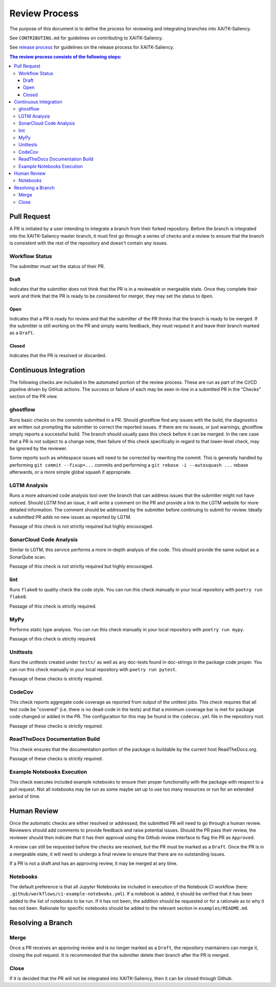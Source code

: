 Review Process
**************

The purpose of this document is to define the process for reviewing and
integrating branches into XAITK-Saliency.

See ``CONTRIBUTING.md`` for guidelines on contributing to XAITK-Saliency.

See `release process`_ for guidelines on the release process for XAITK-Saliency.

.. _`release process`: release_process.html

.. contents:: The review process consists of the following steps:

Pull Request
============
A PR is initiated by a user intending to integrate a branch from their forked
repository.
Before the branch is integrated into the XAITK-Saliency master branch, it must
first go through a series of checks and a review to ensure that the branch is
consistent with the rest of the repository and doesn't contain any issues.

Workflow Status
---------------
The submitter must set the status of their PR.

Draft
^^^^^
Indicates that the submitter does not think that the PR is in a reviewable or
mergeable state.
Once they complete their work and think that the PR is ready to be considered
for merger, they may set the status to ``Open``.

Open
^^^^
Indicates that a PR is ready for review and that the submitter of the PR thinks
that the branch is ready to be merged.
If the submitter is still working on the PR and simply wants feedback, they
must request it and leave their branch marked as a ``Draft``.

Closed
^^^^^^
Indicates that the PR is resolved or discarded.


Continuous Integration
======================
The following checks are included in the automated portion of the review
process.
These are run as part of the CI/CD pipeline driven by GitHub actions.
The success or failure of each may be seen in-line in a submitted PR in the
"Checks" section of the PR view.

ghostflow
---------
Runs basic checks on the commits submitted in a PR.
Should ghostflow find any issues with the build, the diagnostics are written
out prompting the submitter to correct the reported issues.
If there are no issues, or just warnings, ghostflow simply reports a successful
build.
The branch should usually pass this check before it can be merged.
In the rare case that a PR is not subject to a change note, then failure of
this check specifically in regard to that lower-level check, may be ignored by
the reviewer.

Some reports such as whitespace issues will need to be corrected by rewriting
the commit.
This is generally handled by performing ``git commit --fixup=...`` commits and
performing a ``git rebase -i --autosquash ...`` rebase afterwards, or a more
simple global squash if appropriate.

LGTM Analysis
-------------
Runs a more advanced code analysis tool over the branch that can address issues
that the submitter might not have noticed.
Should LGTM find an issue, it will write a comment on the PR and provide a link
to the LGTM website for more detailed information.
The comment should be addressed by the submitter before continuing to submit
for review.
Ideally a submitted PR adds no new issues as reported by LGTM.

Passage of this check is not strictly required but highly encouraged.

SonarCloud Code Analysis
------------------------
Similar to LGTM, this service performs a more in-depth analysis of the code.
This should provide the same output as a SonarQube scan.

Passage of this check is not strictly required but highly encouraged.

lint
----
Runs ``flake8`` to quality check the code style.
You can run this check manually in your local repository with
``poetry run flake8``.

Passage of this check is strictly required.

MyPy
----
Performs static type analysis.
You can run this check manually in your local repository with ``poetry run
mypy``.

Passage of this check is strictly required.

Unittests
---------
Runs the unittests created under ``tests/`` as well as any doc-tests found in
doc-strings in the package code proper.
You can run this check manually  in your local repository with ``poetry run
pytest``.

Passage of these checks is strictly required.

CodeCov
-------
This check reports aggregate code coverage as reported from output of the
unittest jobs.
This check requires that all test code be "covered" (i.e. there is no dead-code
in the tests) and that a minimum coverage bar is met for package code changed
or added in the PR.
The configuration for this may be found in the ``codecov.yml`` file in the
repository root.

Passage of these checks is strictly required.

ReadTheDocs Documentation Build
-------------------------------
This check ensures that the documentation portion of the package is buildable
by the current host ReadTheDocs.org.

Passage of these checks is strictly required.

Example Notebooks Execution
---------------------------
This check executes included example notebooks to ensure their proper
functionality with the package with respect to a pull request.
Not all notebooks may be run as some maybe set up to use too many resources or
run for an extended period of time.


Human Review
============
Once the automatic checks are either resolved or addressed, the submitted PR
will need to go through a human review.
Reviewers should add comments to provide feedback and raise potential issues.
Should the PR pass their review, the reviewer should then indicate that it has
their approval using the Github review interface to flag the PR as ``Approved``.

A review can still be requested before the checks are resolved, but the PR must
be marked as a ``Draft``.
Once the PR is in a mergeable state, it will need to undergo a final review to
ensure that there are no outstanding issues.

If a PR is not a draft and has an approving review, it may be merged at any
time.

Notebooks
---------
The default preference is that all Jupyter Notebooks be included in execution
of the Notebook CI workflow (here: ``.github/workflows/ci-example-notebooks.yml``).
If a notebook is added, it should be verified that it has been added to the
list of notebooks to be run.
If it has not been, the addition should be requested or for a rationale as to
why it has not been.
Rationale for specific notebooks should be added to the relevant section in
``examples/README.md``.

Resolving a Branch
==================

Merge
-----
Once a PR receives an approving review and is no longer marked as a ``Draft``,
the repository maintainers can merge it, closing the pull request.
It is recommended that the submitter delete their branch after the PR is
merged.

Close
-----
If it is decided that the PR will not be integrated into XAITK-Saliency, then
it can be closed through Github.
